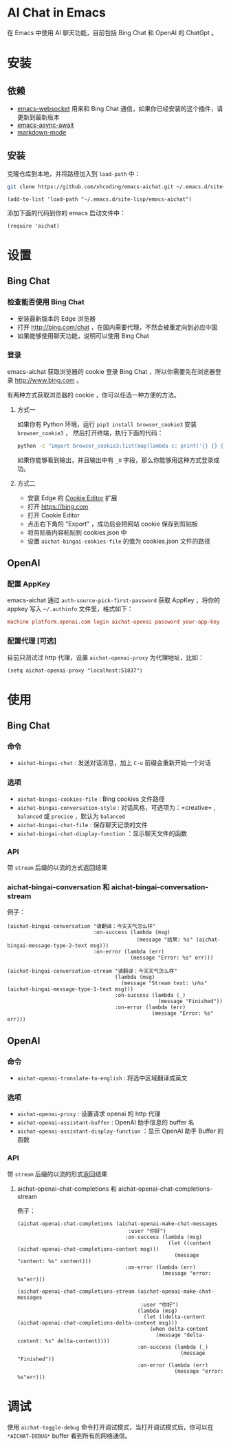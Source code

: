 #+html: <p align="left">
#+html:	<a href="https://github.com/xhcoding/emacs-aichat/actions/workflows/test.yml"><img src="https://github.com/xhcoding/emacs-aichat/actions/workflows/test.yml/badge.svg"/></a>
#+html: </p>

* AI Chat in Emacs

在 Emacs 中使用 AI 聊天功能，目前包括 Bing Chat 和 OpenAI 的 ChatGpt 。

* 安装

** 依赖

- [[https://github.com/ahyatt/emacs-websocket][emacs-websocket]] 用来和 Bing Chat 通信，如果你已经安装的这个插件，请更新到最新版本
- [[https://github.com/chuntaro/emacs-async-await][emacs-async-await]]
- [[https://github.com/jrblevin/markdown-mode][markdown-mode]]

** 安装

克隆仓库到本地，并将路径加入到 =load-path= 中：

#+begin_src sh
  git clone https://github.com/xhcoding/emacs-aichat.git ~/.emacs.d/site-lisp/emacs-aichat
#+end_src

#+begin_src elisp
  (add-to-list 'load-path "~/.emacs.d/site-lisp/emacs-aichat")
#+end_src

添加下面的代码到你的 emacs 启动文件中：

#+begin_src elisp
  (require 'aichat)
#+end_src

* 设置

** Bing Chat

*** 检查能否使用 Bing Chat

- 安装最新版本的 Edge 浏览器
- 打开 http://bing.com/chat ，在国内需要代理，不然会被重定向到必应中国
- 如果能够使用聊天功能，说明可以使用 Bing Chat

*** 登录

emacs-aichat 获取浏览器的 cookie 登录 Bing Chat ，所以你需要先在浏览器登录 http://www.bing.com 。

有两种方式获取浏览器的 cookie ，你可以任选一种方便的方法。

**** 方式一

如果你有 Python 环境，运行 =pip3 install browser_cookie3= 安装 =browser_cookie3= ，
然后打开终端，执行下面的代码：

#+begin_src sh
  python -c "import browser_cookie3;list(map(lambda c: print('{} {} {} {} {} {}'.format(c.name, c.value, c.expires,c.domain, c.secure, c.path)), filter(lambda c: c.domain in ('.bing.com', 'www.bing.com'), browser_cookie3.edge(domain_name='bing.com'))))"
#+end_src

如果你能够看到输出，并且输出中有 =_U= 字段，那么你能够用这种方式登录成功。

**** 方式二

- 安装 Edge 的 [[https://microsoftedge.microsoft.com/addons/detail/cookieeditor/neaplmfkghagebokkhpjpoebhdledlfi][Cookie Editor]] 扩展
- 打开 https://bing.com
- 打开 Cookie Editor
- 点击右下角的 "Export" ，成功后会把网站 cookie 保存到剪贴板
- 将剪贴板内容粘贴到 cookies.json 中
- 设置 =aichat-bingai-cookies-file= 的值为 cookies.json 文件的路径

** OpenAI

*** 配置 AppKey

emacs-aichat 通过 =auth-source-pick-first-password= 获取 AppKey ，将你的 appkey 写入
=~/.authinfo= 文件里，格式如下：

#+begin_src conf
  machine platform.openai.com login aichat-openai password your-app-key
#+end_src

*** 配置代理 [可选]

目前只测试过 http 代理，设置 =aichat-openai-proxy= 为代理地址，比如：

#+begin_src elisp
  (setq aichat-openai-proxy "localhost:51837")
#+end_src

* 使用

** Bing Chat

*** 命令

- =aichat-bingai-chat= :  发送对话消息，加上 =C-u= 前缀会重新开始一个对话

*** 选项

- =aichat-bingai-cookies-file= : Bing cookies 文件路径
- =aichat-bingai-conversation-style= : 对话风格，可选项为：=creative= , =balanced= 或 =precise= ，默认为 =balanced=
- =aichat-bingai-chat-file= : 保存聊天记录的文件
- =aichat-bingai-chat-display-function= ：显示聊天文件的函数

*** API

带 =stream= 后缀的以流的方式返回结果

*** aichat-bingai-conversation 和 aichat-bingai-conversation-stream

  例子：

  #+begin_src elisp
    (aichat-bingai-conversation "请翻译：今天天气怎么样"
                                :on-success (lambda (msg)
                                              (message "结果: %s" (aichat-bingai-message-type-2-text msg)))
                                :on-error (lambda (err)
                                            (message "Error: %s" err)))
  #+end_src

  #+begin_src elisp
    (aichat-bingai-conversation-stream "请翻译：今天天气怎么样"
                                       (lambda (msg)
                                         (message "Stream text: \n%s" (aichat-bingai-message-type-1-text msg)))
                                       :on-success (lambda (_)
                                                     (message "Finished"))
                                       :on-error (lambda (err)
                                                   (message "Error: %s" err)))
  #+end_src


** OpenAI

*** 命令

- =aichat-openai-translate-to-english= : 将选中区域翻译成英文

*** 选项

- =aichat-openai-proxy= : 设置请求 openai 的 http 代理
- =aichat-openai-assistant-buffer= : OpenAI 助手信息的 buffer 名
- =aichat-openai-assistant-display-function= ：显示 OpenAI 助手 Buffer 的函数

*** API

带 =stream= 后缀的以流的形式返回结果

**** aichat-openai-chat-completions 和 aichat-openai-chat-completions-stream

例子：

#+begin_src elisp
  (aichat-openai-chat-completions (aichat-openai-make-chat-messages
                                      :user "你好")
                                     :on-success (lambda (msg)
                                                   (let ((content (aichat-openai-chat-completions-content msg)))
                                                     (message "content: %s" content)))
                                     :on-error (lambda (err)
                                                 (message "error: %s"err)))
#+end_src

#+begin_src elisp
  (aichat-openai-chat-completions-stream (aichat-openai-make-chat-messages
                                          :user "你好")
                                         (lambda (msg)
                                           (let ((delta-content (aichat-openai-chat-completions-delta-content msg)))
                                             (when delta-content
                                               (message "delta-content: %s" delta-content))))
                                         :on-success (lambda (_)
                                                       (message "Finished"))
                                         :on-error (lambda (err)
                                                     (message "error: %s"err)))
#+end_src

* 调试

使用 =aichat-toggle-debug= 命令打开调试模式，当打开调试模式后，你可以在 =*AICHAT-DEBUG*= buffer 看到所有的网络通信。
